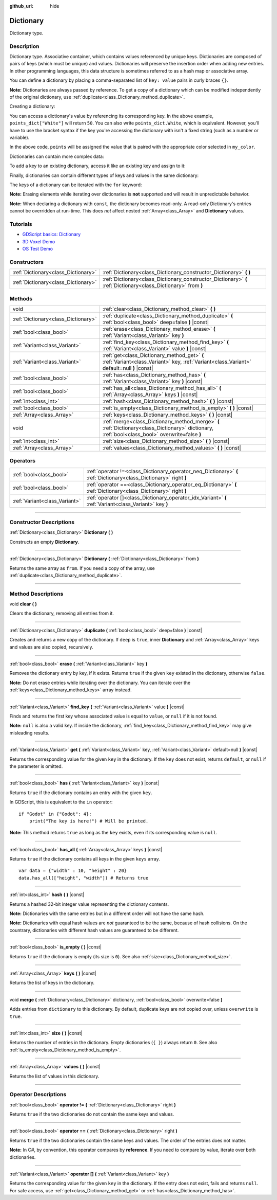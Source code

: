 :github_url: hide

.. DO NOT EDIT THIS FILE!!!
.. Generated automatically from Godot engine sources.
.. Generator: https://github.com/godotengine/godot/tree/master/doc/tools/make_rst.py.
.. XML source: https://github.com/godotengine/godot/tree/master/doc/classes/Dictionary.xml.

.. _class_Dictionary:

Dictionary
==========

Dictionary type.

.. rst-class:: classref-introduction-group

Description
-----------

Dictionary type. Associative container, which contains values referenced by unique keys. Dictionaries are composed of pairs of keys (which must be unique) and values. Dictionaries will preserve the insertion order when adding new entries. In other programming languages, this data structure is sometimes referred to as a hash map or associative array.

You can define a dictionary by placing a comma-separated list of ``key: value`` pairs in curly braces ``{}``.

\ **Note:** Dictionaries are always passed by reference. To get a copy of a dictionary which can be modified independently of the original dictionary, use :ref:`duplicate<class_Dictionary_method_duplicate>`.

Creating a dictionary:


.. tabs::

 .. code-tab:: gdscript

    var my_dict = {} # Creates an empty dictionary.
    
    var dict_variable_key = "Another key name"
    var dict_variable_value = "value2"
    var another_dict = {
        "Some key name": "value1",
        dict_variable_key: dict_variable_value,
    }
    
    var points_dict = {"White": 50, "Yellow": 75, "Orange": 100}
    
    # Alternative Lua-style syntax.
    # Doesn't require quotes around keys, but only string constants can be used as key names.
    # Additionally, key names must start with a letter or an underscore.
    # Here, `some_key` is a string literal, not a variable!
    another_dict = {
        some_key = 42,
    }

 .. code-tab:: csharp

    var myDict = new Godot.Collections.Dictionary(); // Creates an empty dictionary.
    var pointsDict = new Godot.Collections.Dictionary
    {
        {"White", 50},
        {"Yellow", 75},
        {"Orange", 100}
    };



You can access a dictionary's value by referencing its corresponding key. In the above example, ``points_dict["White"]`` will return ``50``. You can also write ``points_dict.White``, which is equivalent. However, you'll have to use the bracket syntax if the key you're accessing the dictionary with isn't a fixed string (such as a number or variable).


.. tabs::

 .. code-tab:: gdscript

    @export(String, "White", "Yellow", "Orange") var my_color
    var points_dict = {"White": 50, "Yellow": 75, "Orange": 100}
    func _ready():
        # We can't use dot syntax here as `my_color` is a variable.
        var points = points_dict[my_color]

 .. code-tab:: csharp

    [Export(PropertyHint.Enum, "White,Yellow,Orange")]
    public string MyColor { get; set; }
    public Godot.Collections.Dictionary pointsDict = new Godot.Collections.Dictionary
    {
        {"White", 50},
        {"Yellow", 75},
        {"Orange", 100}
    };
    
    public override void _Ready()
    {
        int points = (int)pointsDict[MyColor];
    }



In the above code, ``points`` will be assigned the value that is paired with the appropriate color selected in ``my_color``.

Dictionaries can contain more complex data:


.. tabs::

 .. code-tab:: gdscript

    var my_dict = {
        "First Array": [1, 2, 3, 4] # Assigns an Array to a String key.
    }

 .. code-tab:: csharp

    var myDict = new Godot.Collections.Dictionary
    {
        {"First Array", new Godot.Collections.Array{1, 2, 3, 4}}
    };



To add a key to an existing dictionary, access it like an existing key and assign to it:


.. tabs::

 .. code-tab:: gdscript

    var points_dict = {"White": 50, "Yellow": 75, "Orange": 100}
    points_dict["Blue"] = 150 # Add "Blue" as a key and assign 150 as its value.

 .. code-tab:: csharp

    var pointsDict = new Godot.Collections.Dictionary
    {
        {"White", 50},
        {"Yellow", 75},
        {"Orange", 100}
    };
    pointsDict["Blue"] = 150; // Add "Blue" as a key and assign 150 as its value.



Finally, dictionaries can contain different types of keys and values in the same dictionary:


.. tabs::

 .. code-tab:: gdscript

    # This is a valid dictionary.
    # To access the string "Nested value" below, use `my_dict.sub_dict.sub_key` or `my_dict["sub_dict"]["sub_key"]`.
    # Indexing styles can be mixed and matched depending on your needs.
    var my_dict = {
        "String Key": 5,
        4: [1, 2, 3],
        7: "Hello",
        "sub_dict": {"sub_key": "Nested value"},
    }

 .. code-tab:: csharp

    // This is a valid dictionary.
    // To access the string "Nested value" below, use `((Godot.Collections.Dictionary)myDict["sub_dict"])["sub_key"]`.
    var myDict = new Godot.Collections.Dictionary {
        {"String Key", 5},
        {4, new Godot.Collections.Array{1,2,3}},
        {7, "Hello"},
        {"sub_dict", new Godot.Collections.Dictionary{{"sub_key", "Nested value"}}}
    };



The keys of a dictionary can be iterated with the ``for`` keyword:


.. tabs::

 .. code-tab:: gdscript

    var groceries = {"Orange": 20, "Apple": 2, "Banana": 4}
    for fruit in groceries:
        var amount = groceries[fruit]

 .. code-tab:: csharp

    var groceries = new Godot.Collections.Dictionary{{"Orange", 20}, {"Apple", 2}, {"Banana", 4}};
    foreach (var (fruit, amount) in groceries)
    {
        // `fruit` is the key, `amount` is the value.
    }



\ **Note:** Erasing elements while iterating over dictionaries is **not** supported and will result in unpredictable behavior.

\ **Note:** When declaring a dictionary with ``const``, the dictionary becomes read-only. A read-only Dictionary's entries cannot be overridden at run-time. This does *not* affect nested :ref:`Array<class_Array>` and **Dictionary** values.

.. rst-class:: classref-introduction-group

Tutorials
---------

- `GDScript basics: Dictionary <../tutorials/scripting/gdscript/gdscript_basics.html#dictionary>`__

- `3D Voxel Demo <https://godotengine.org/asset-library/asset/676>`__

- `OS Test Demo <https://godotengine.org/asset-library/asset/677>`__

.. rst-class:: classref-reftable-group

Constructors
------------

.. table::
   :widths: auto

   +-------------------------------------+-----------------------------------------------------------------------------------------------------------------+
   | :ref:`Dictionary<class_Dictionary>` | :ref:`Dictionary<class_Dictionary_constructor_Dictionary>` **(** **)**                                          |
   +-------------------------------------+-----------------------------------------------------------------------------------------------------------------+
   | :ref:`Dictionary<class_Dictionary>` | :ref:`Dictionary<class_Dictionary_constructor_Dictionary>` **(** :ref:`Dictionary<class_Dictionary>` from **)** |
   +-------------------------------------+-----------------------------------------------------------------------------------------------------------------+

.. rst-class:: classref-reftable-group

Methods
-------

.. table::
   :widths: auto

   +-------------------------------------+-------------------------------------------------------------------------------------------------------------------------------------------------+
   | void                                | :ref:`clear<class_Dictionary_method_clear>` **(** **)**                                                                                         |
   +-------------------------------------+-------------------------------------------------------------------------------------------------------------------------------------------------+
   | :ref:`Dictionary<class_Dictionary>` | :ref:`duplicate<class_Dictionary_method_duplicate>` **(** :ref:`bool<class_bool>` deep=false **)** |const|                                      |
   +-------------------------------------+-------------------------------------------------------------------------------------------------------------------------------------------------+
   | :ref:`bool<class_bool>`             | :ref:`erase<class_Dictionary_method_erase>` **(** :ref:`Variant<class_Variant>` key **)**                                                       |
   +-------------------------------------+-------------------------------------------------------------------------------------------------------------------------------------------------+
   | :ref:`Variant<class_Variant>`       | :ref:`find_key<class_Dictionary_method_find_key>` **(** :ref:`Variant<class_Variant>` value **)** |const|                                       |
   +-------------------------------------+-------------------------------------------------------------------------------------------------------------------------------------------------+
   | :ref:`Variant<class_Variant>`       | :ref:`get<class_Dictionary_method_get>` **(** :ref:`Variant<class_Variant>` key, :ref:`Variant<class_Variant>` default=null **)** |const|       |
   +-------------------------------------+-------------------------------------------------------------------------------------------------------------------------------------------------+
   | :ref:`bool<class_bool>`             | :ref:`has<class_Dictionary_method_has>` **(** :ref:`Variant<class_Variant>` key **)** |const|                                                   |
   +-------------------------------------+-------------------------------------------------------------------------------------------------------------------------------------------------+
   | :ref:`bool<class_bool>`             | :ref:`has_all<class_Dictionary_method_has_all>` **(** :ref:`Array<class_Array>` keys **)** |const|                                              |
   +-------------------------------------+-------------------------------------------------------------------------------------------------------------------------------------------------+
   | :ref:`int<class_int>`               | :ref:`hash<class_Dictionary_method_hash>` **(** **)** |const|                                                                                   |
   +-------------------------------------+-------------------------------------------------------------------------------------------------------------------------------------------------+
   | :ref:`bool<class_bool>`             | :ref:`is_empty<class_Dictionary_method_is_empty>` **(** **)** |const|                                                                           |
   +-------------------------------------+-------------------------------------------------------------------------------------------------------------------------------------------------+
   | :ref:`Array<class_Array>`           | :ref:`keys<class_Dictionary_method_keys>` **(** **)** |const|                                                                                   |
   +-------------------------------------+-------------------------------------------------------------------------------------------------------------------------------------------------+
   | void                                | :ref:`merge<class_Dictionary_method_merge>` **(** :ref:`Dictionary<class_Dictionary>` dictionary, :ref:`bool<class_bool>` overwrite=false **)** |
   +-------------------------------------+-------------------------------------------------------------------------------------------------------------------------------------------------+
   | :ref:`int<class_int>`               | :ref:`size<class_Dictionary_method_size>` **(** **)** |const|                                                                                   |
   +-------------------------------------+-------------------------------------------------------------------------------------------------------------------------------------------------+
   | :ref:`Array<class_Array>`           | :ref:`values<class_Dictionary_method_values>` **(** **)** |const|                                                                               |
   +-------------------------------------+-------------------------------------------------------------------------------------------------------------------------------------------------+

.. rst-class:: classref-reftable-group

Operators
---------

.. table::
   :widths: auto

   +-------------------------------+--------------------------------------------------------------------------------------------------------------------+
   | :ref:`bool<class_bool>`       | :ref:`operator !=<class_Dictionary_operator_neq_Dictionary>` **(** :ref:`Dictionary<class_Dictionary>` right **)** |
   +-------------------------------+--------------------------------------------------------------------------------------------------------------------+
   | :ref:`bool<class_bool>`       | :ref:`operator ==<class_Dictionary_operator_eq_Dictionary>` **(** :ref:`Dictionary<class_Dictionary>` right **)**  |
   +-------------------------------+--------------------------------------------------------------------------------------------------------------------+
   | :ref:`Variant<class_Variant>` | :ref:`operator []<class_Dictionary_operator_idx_Variant>` **(** :ref:`Variant<class_Variant>` key **)**            |
   +-------------------------------+--------------------------------------------------------------------------------------------------------------------+

.. rst-class:: classref-section-separator

----

.. rst-class:: classref-descriptions-group

Constructor Descriptions
------------------------

.. _class_Dictionary_constructor_Dictionary:

.. rst-class:: classref-constructor

:ref:`Dictionary<class_Dictionary>` **Dictionary** **(** **)**

Constructs an empty **Dictionary**.

.. rst-class:: classref-item-separator

----

.. rst-class:: classref-constructor

:ref:`Dictionary<class_Dictionary>` **Dictionary** **(** :ref:`Dictionary<class_Dictionary>` from **)**

Returns the same array as ``from``. If you need a copy of the array, use :ref:`duplicate<class_Dictionary_method_duplicate>`.

.. rst-class:: classref-section-separator

----

.. rst-class:: classref-descriptions-group

Method Descriptions
-------------------

.. _class_Dictionary_method_clear:

.. rst-class:: classref-method

void **clear** **(** **)**

Clears the dictionary, removing all entries from it.

.. rst-class:: classref-item-separator

----

.. _class_Dictionary_method_duplicate:

.. rst-class:: classref-method

:ref:`Dictionary<class_Dictionary>` **duplicate** **(** :ref:`bool<class_bool>` deep=false **)** |const|

Creates and returns a new copy of the dictionary. If ``deep`` is ``true``, inner **Dictionary** and :ref:`Array<class_Array>` keys and values are also copied, recursively.

.. rst-class:: classref-item-separator

----

.. _class_Dictionary_method_erase:

.. rst-class:: classref-method

:ref:`bool<class_bool>` **erase** **(** :ref:`Variant<class_Variant>` key **)**

Removes the dictionary entry by key, if it exists. Returns ``true`` if the given ``key`` existed in the dictionary, otherwise ``false``.

\ **Note:** Do not erase entries while iterating over the dictionary. You can iterate over the :ref:`keys<class_Dictionary_method_keys>` array instead.

.. rst-class:: classref-item-separator

----

.. _class_Dictionary_method_find_key:

.. rst-class:: classref-method

:ref:`Variant<class_Variant>` **find_key** **(** :ref:`Variant<class_Variant>` value **)** |const|

Finds and returns the first key whose associated value is equal to ``value``, or ``null`` if it is not found.

\ **Note:** ``null`` is also a valid key. If inside the dictionary, :ref:`find_key<class_Dictionary_method_find_key>` may give misleading results.

.. rst-class:: classref-item-separator

----

.. _class_Dictionary_method_get:

.. rst-class:: classref-method

:ref:`Variant<class_Variant>` **get** **(** :ref:`Variant<class_Variant>` key, :ref:`Variant<class_Variant>` default=null **)** |const|

Returns the corresponding value for the given ``key`` in the dictionary. If the ``key`` does not exist, returns ``default``, or ``null`` if the parameter is omitted.

.. rst-class:: classref-item-separator

----

.. _class_Dictionary_method_has:

.. rst-class:: classref-method

:ref:`bool<class_bool>` **has** **(** :ref:`Variant<class_Variant>` key **)** |const|

Returns ``true`` if the dictionary contains an entry with the given ``key``.


.. tabs::

 .. code-tab:: gdscript

    var my_dict = {
        "Godot" : 4,
        210 : null,
    }
    
    print(my_dict.has("Godot")) # Prints true
    print(my_dict.has(210))     # Prints true
    print(my_dict.has(4))       # Prints false

 .. code-tab:: csharp

    var myDict = new Godot.Collections.Dictionary
    {
        { "Godot", 4 },
        { 210, default },
    };
    
    GD.Print(myDict.Contains("Godot")); // Prints true
    GD.Print(myDict.Contains(210));     // Prints true
    GD.Print(myDict.Contains(4));       // Prints false



In GDScript, this is equivalent to the ``in`` operator:

::

    if "Godot" in {"Godot": 4}:
        print("The key is here!") # Will be printed.

\ **Note:** This method returns ``true`` as long as the ``key`` exists, even if its corresponding value is ``null``.

.. rst-class:: classref-item-separator

----

.. _class_Dictionary_method_has_all:

.. rst-class:: classref-method

:ref:`bool<class_bool>` **has_all** **(** :ref:`Array<class_Array>` keys **)** |const|

Returns ``true`` if the dictionary contains all keys in the given ``keys`` array.

::

    var data = {"width" : 10, "height" : 20}
    data.has_all(["height", "width"]) # Returns true

.. rst-class:: classref-item-separator

----

.. _class_Dictionary_method_hash:

.. rst-class:: classref-method

:ref:`int<class_int>` **hash** **(** **)** |const|

Returns a hashed 32-bit integer value representing the dictionary contents.


.. tabs::

 .. code-tab:: gdscript

    var dict1 = {"A": 10, "B": 2}
    var dict2 = {"A": 10, "B": 2}
    
    print(dict1.hash() == dict2.hash()) # Prints true

 .. code-tab:: csharp

    var dict1 = new Godot.Collections.Dictionary{{"A", 10}, {"B", 2}};
    var dict2 = new Godot.Collections.Dictionary{{"A", 10}, {"B", 2}};
    
    // Godot.Collections.Dictionary has no Hash() method. Use GD.Hash() instead.
    GD.Print(GD.Hash(dict1) == GD.Hash(dict2)); // Prints true



\ **Note:** Dictionaries with the same entries but in a different order will not have the same hash.

\ **Note:** Dictionaries with equal hash values are *not* guaranteed to be the same, because of hash collisions. On the countrary, dictionaries with different hash values are guaranteed to be different.

.. rst-class:: classref-item-separator

----

.. _class_Dictionary_method_is_empty:

.. rst-class:: classref-method

:ref:`bool<class_bool>` **is_empty** **(** **)** |const|

Returns ``true`` if the dictionary is empty (its size is ``0``). See also :ref:`size<class_Dictionary_method_size>`.

.. rst-class:: classref-item-separator

----

.. _class_Dictionary_method_keys:

.. rst-class:: classref-method

:ref:`Array<class_Array>` **keys** **(** **)** |const|

Returns the list of keys in the dictionary.

.. rst-class:: classref-item-separator

----

.. _class_Dictionary_method_merge:

.. rst-class:: classref-method

void **merge** **(** :ref:`Dictionary<class_Dictionary>` dictionary, :ref:`bool<class_bool>` overwrite=false **)**

Adds entries from ``dictionary`` to this dictionary. By default, duplicate keys are not copied over, unless ``overwrite`` is ``true``.

.. rst-class:: classref-item-separator

----

.. _class_Dictionary_method_size:

.. rst-class:: classref-method

:ref:`int<class_int>` **size** **(** **)** |const|

Returns the number of entries in the dictionary. Empty dictionaries (``{ }``) always return ``0``. See also :ref:`is_empty<class_Dictionary_method_is_empty>`.

.. rst-class:: classref-item-separator

----

.. _class_Dictionary_method_values:

.. rst-class:: classref-method

:ref:`Array<class_Array>` **values** **(** **)** |const|

Returns the list of values in this dictionary.

.. rst-class:: classref-section-separator

----

.. rst-class:: classref-descriptions-group

Operator Descriptions
---------------------

.. _class_Dictionary_operator_neq_Dictionary:

.. rst-class:: classref-operator

:ref:`bool<class_bool>` **operator !=** **(** :ref:`Dictionary<class_Dictionary>` right **)**

Returns ``true`` if the two dictionaries do not contain the same keys and values.

.. rst-class:: classref-item-separator

----

.. _class_Dictionary_operator_eq_Dictionary:

.. rst-class:: classref-operator

:ref:`bool<class_bool>` **operator ==** **(** :ref:`Dictionary<class_Dictionary>` right **)**

Returns ``true`` if the two dictionaries contain the same keys and values. The order of the entries does not matter.

\ **Note:** In C#, by convention, this operator compares by **reference**. If you need to compare by value, iterate over both dictionaries.

.. rst-class:: classref-item-separator

----

.. _class_Dictionary_operator_idx_Variant:

.. rst-class:: classref-operator

:ref:`Variant<class_Variant>` **operator []** **(** :ref:`Variant<class_Variant>` key **)**

Returns the corresponding value for the given ``key`` in the dictionary. If the entry does not exist, fails and returns ``null``. For safe access, use :ref:`get<class_Dictionary_method_get>` or :ref:`has<class_Dictionary_method_has>`.

.. |virtual| replace:: :abbr:`virtual (This method should typically be overridden by the user to have any effect.)`
.. |const| replace:: :abbr:`const (This method has no side effects. It doesn't modify any of the instance's member variables.)`
.. |vararg| replace:: :abbr:`vararg (This method accepts any number of arguments after the ones described here.)`
.. |constructor| replace:: :abbr:`constructor (This method is used to construct a type.)`
.. |static| replace:: :abbr:`static (This method doesn't need an instance to be called, so it can be called directly using the class name.)`
.. |operator| replace:: :abbr:`operator (This method describes a valid operator to use with this type as left-hand operand.)`
